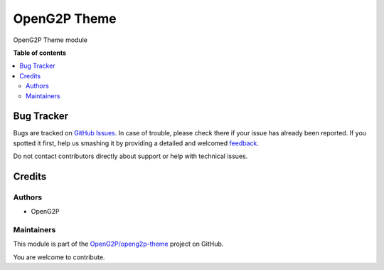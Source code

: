 =============
OpenG2P Theme
=============

.. !!!!!!!!!!!!!!!!!!!!!!!!!!!!!!!!!!!!!!!!!!!!!!!!!!!!
   !! This file is generated by oca-gen-addon-readme !!
   !! changes will be overwritten.                   !!
   !!!!!!!!!!!!!!!!!!!!!!!!!!!!!!!!!!!!!!!!!!!!!!!!!!!!

.. |badge1| image:: https://img.shields.io/badge/maturity-Production%2FStable-green.png
    :target: https://odoo-community.org/page/development-status
    :alt: Production/Stable
.. |badge2| image:: https://img.shields.io/badge/github-OpenG2P%2Fopeng2p--theme-lightgray.png?logo=github
    :target: https://github.com/OpenG2P/openg2p-theme/tree/15.0-1.1.0/g2p_theme
    :alt: OpenG2P/openg2p-theme

|badge1| |badge2| 

OpenG2P Theme module

**Table of contents**

.. contents::
   :local:

Bug Tracker
===========

Bugs are tracked on `GitHub Issues <https://github.com/OpenG2P/openg2p-theme/issues>`_.
In case of trouble, please check there if your issue has already been reported.
If you spotted it first, help us smashing it by providing a detailed and welcomed
`feedback <https://github.com/OpenG2P/openg2p-theme/issues/new?body=module:%20g2p_theme%0Aversion:%2015.0-1.1.0%0A%0A**Steps%20to%20reproduce**%0A-%20...%0A%0A**Current%20behavior**%0A%0A**Expected%20behavior**>`_.

Do not contact contributors directly about support or help with technical issues.

Credits
=======

Authors
~~~~~~~

* OpenG2P

Maintainers
~~~~~~~~~~~

This module is part of the `OpenG2P/openg2p-theme <https://github.com/OpenG2P/openg2p-theme/tree/15.0-1.1.0/g2p_theme>`_ project on GitHub.

You are welcome to contribute.
